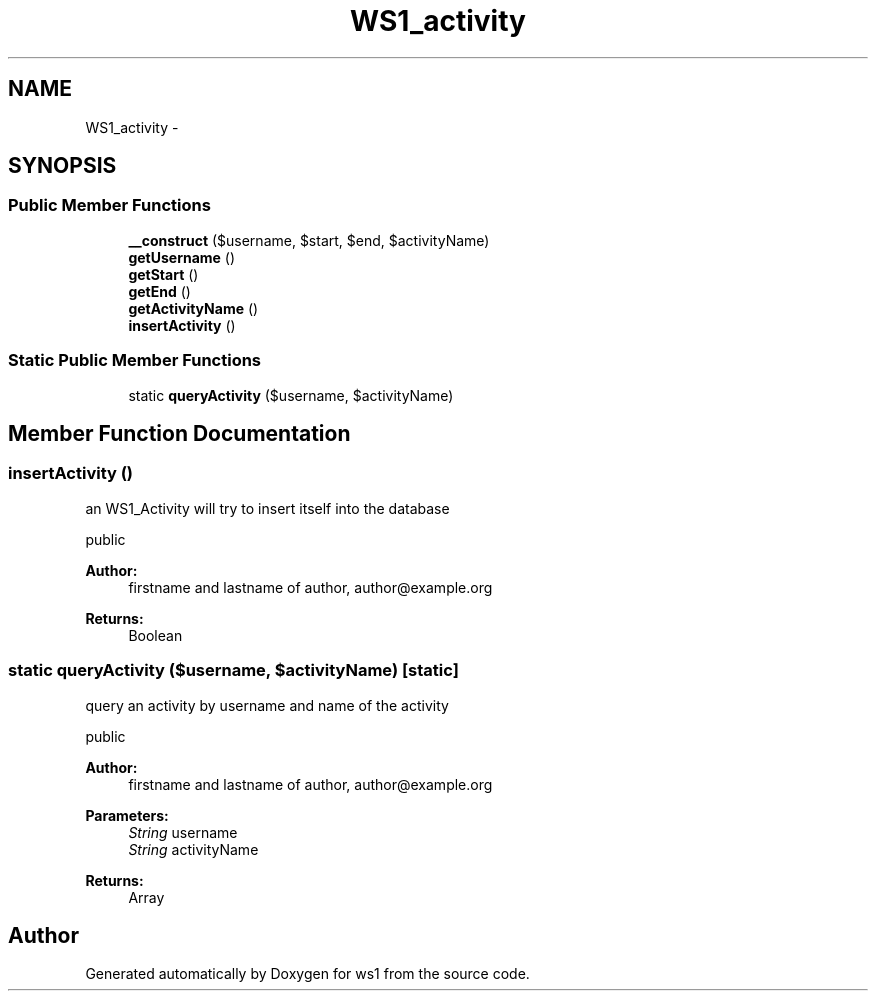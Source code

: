 .TH "WS1_activity" 3 "Sun Jan 11 2015" "ws1" \" -*- nroff -*-
.ad l
.nh
.SH NAME
WS1_activity \- 
.SH SYNOPSIS
.br
.PP
.SS "Public Member Functions"

.in +1c
.ti -1c
.RI "\fB__construct\fP ($username, $start, $end, $activityName)"
.br
.ti -1c
.RI "\fBgetUsername\fP ()"
.br
.ti -1c
.RI "\fBgetStart\fP ()"
.br
.ti -1c
.RI "\fBgetEnd\fP ()"
.br
.ti -1c
.RI "\fBgetActivityName\fP ()"
.br
.ti -1c
.RI "\fBinsertActivity\fP ()"
.br
.in -1c
.SS "Static Public Member Functions"

.in +1c
.ti -1c
.RI "static \fBqueryActivity\fP ($username, $activityName)"
.br
.in -1c
.SH "Member Function Documentation"
.PP 
.SS "insertActivity ()"
an WS1_Activity will try to insert itself into the database
.PP
public 
.PP
\fBAuthor:\fP
.RS 4
firstname and lastname of author, author@example.org 
.RE
.PP
\fBReturns:\fP
.RS 4
Boolean 
.RE
.PP

.SS "static queryActivity ($username, $activityName)\fC [static]\fP"
query an activity by username and name of the activity
.PP
public 
.PP
\fBAuthor:\fP
.RS 4
firstname and lastname of author, author@example.org 
.RE
.PP
\fBParameters:\fP
.RS 4
\fIString\fP username 
.br
\fIString\fP activityName 
.RE
.PP
\fBReturns:\fP
.RS 4
Array 
.RE
.PP


.SH "Author"
.PP 
Generated automatically by Doxygen for ws1 from the source code\&.
